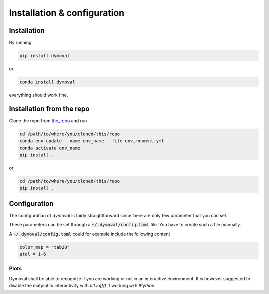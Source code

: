 ##############################
 Installation & configuration
##############################

**************
 Installation
**************

By running

.. code::

   pip install dymoval

or

.. code::

   conda install dymoval

everything should work fine.


****************************
 Installation from the repo
****************************

Clone the repo from the_repo_ and run

.. _the_repo: https://github.com/VolvoGroup/dymoval

.. code::

   cd /path/to/where/you/cloned/this/repo
   conda env update --name env_name --file environment.yml
   conda activate env_name
   pip install .

or

.. code::

   cd /path/to/where/you/cloned/this/repo
   pip install .

.. _github: https://github.com/ubaldot/dymoval

****************************
Configuration
****************************
The configuration of `dymoval` is fairly straightforward since there are only
few parameter that you can set.


.. confval:: color_map
    :type: str
    :default: "tab10"

    The used `matplotlib` color map. Check `Matplotlib` docs for possible values.

.. confval:: float_tolerance
    :type: str
    :default: 1e-9

    Tolerance for `float` operations, such as `np.close()', etc.

.. confval:: is_interactive
    :type: bool | None
    :default: None

    The dymoval plot functions end with `fig.show()` in interactive
    environments such as `IPython`, and with `plt.show()` for non-interactive
    environments. If 'is_interactive` is `None`, then dymoval attempts to
    detect your environment automatically. Otherwise, you can force the
    behavior through this configuration parameter.

These parameters can be set through a :code:`~/.dymoval/config.toml`  file.
You have to create such a file manually.

A :code:`~/.dymoval/config.toml` could for example include the following content

.. code-block::

    color_map = "tab20"
    atol = 1-6

Plots
=====
Dymoval shall be able to recognize if you are working or not in an interactive
environment. It is however suggested to disable the matplotlib interactivity
with `plt.ioff()` if working with `IPython`.
